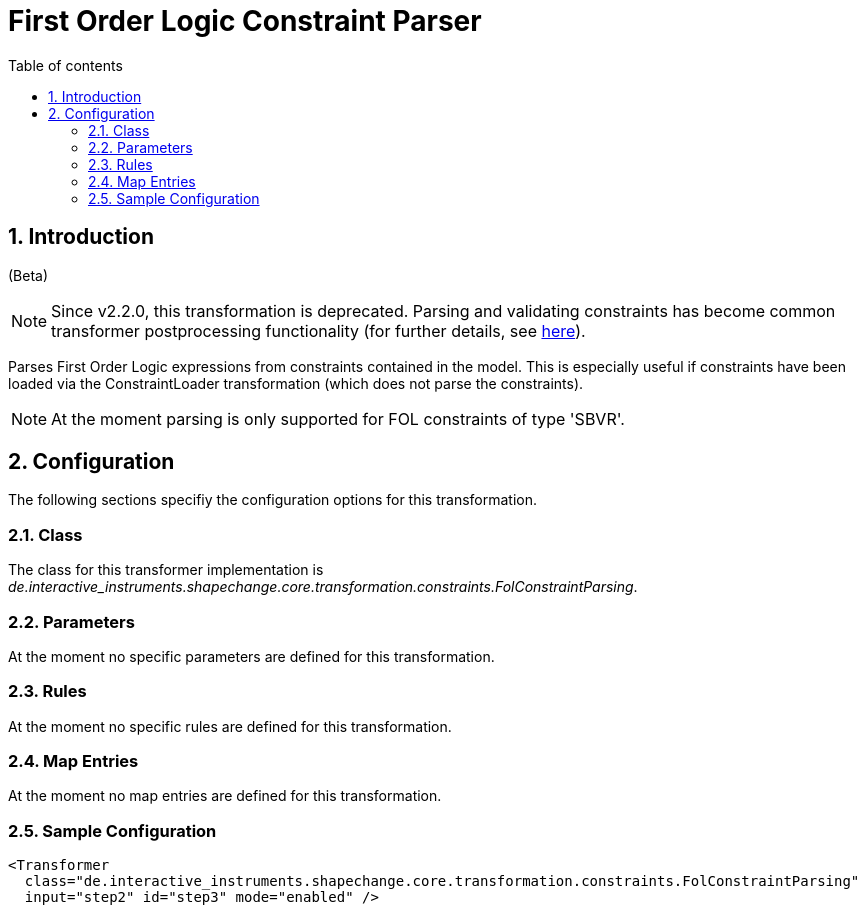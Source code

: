 :doctype: book
:encoding: utf-8
:lang: en
:toc: macro
:toc-title: Table of contents
:toclevels: 5

:toc-position: left

:appendix-caption: Annex

:numbered:
:sectanchors:
:sectnumlevels: 5
:nofooter:

[[First_Order_Logic_Constraint_Parser]]
= First Order Logic Constraint Parser

[[Introduction]]
== Introduction

[red]#(Beta)#

NOTE: [red]#Since v2.2.0, this transformation is deprecated.# Parsing and
validating constraints has become common transformer postprocessing
functionality (for further details, see
xref:./Common_Transformer_Functionality.adoc#Parsing_and_Validating_Constraints[here]).

Parses First Order Logic expressions from constraints contained in the
model. This is especially useful if constraints have been loaded via the
ConstraintLoader transformation (which does not parse the constraints).

NOTE: At the moment parsing is only supported for FOL constraints of
type 'SBVR'.

[[Configuration]]
== Configuration

The following sections specifiy the configuration options for this
transformation.

[[Class]]
=== Class

The class for this transformer implementation is
_de.interactive_instruments.shapechange.core.transformation.constraints.FolConstraintParsing_.

[[Parameters]]
=== Parameters

At the moment no specific parameters are defined for this
transformation.

[[Rules]]
=== Rules

At the moment no specific rules are defined for this transformation.

[[Map_Entries]]
=== Map Entries

At the moment no map entries are defined for this transformation.

[[Sample_Configuration]]
=== Sample Configuration

[source,xml,linenumbers]
----------
<Transformer
  class="de.interactive_instruments.shapechange.core.transformation.constraints.FolConstraintParsing"
  input="step2" id="step3" mode="enabled" />
----------
